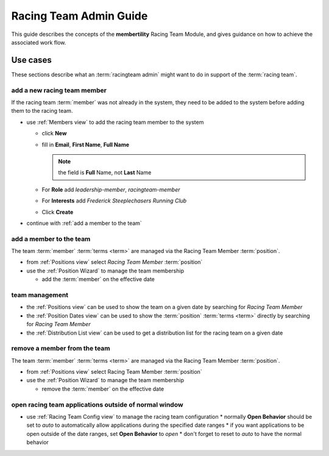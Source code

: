 *******************************************
Racing Team Admin Guide
*******************************************

This guide describes the concepts of the **membertility** Racing Team Module, and gives guidance on
how to achieve the associated work flow.

Use cases
============================================================================

These sections describe what an :term:`racingteam admin` might want to do in support of the :term:`racing team`.

add a new racing team member
-------------------------------
If the racing team :term:`member` was not already in the system, they need to be added to the system before adding them to the 
racing team.

* use :ref:`Members view` to add the racing team member to the system

  *  click **New**
  *  fill in **Email**, **First Name**, **Full Name**

     .. note::
         the field is **Full** Name, not **Last** Name

  *  For **Role** add *leadership-member*, *racingteam-member*
  *  For **Interests** add *Frederick Steeplechasers Running Club*
  *  Click **Create**

* continue with :ref:`add a member to the team`

.. _add a member to the team:

add a member to the team
---------------------------
The team :term:`member` :term:`terms <term>` are managed via the Racing Team Member :term:`position`.

* from :ref:`Positions view` select *Racing Team Member* :term:`position`
* use the :ref:`Position Wizard` to manage the team membership
  
  * add the :term:`member` on the effective date

team management
----------------------

* the :ref:`Positions view` can be used to show the team on a given date by searching for *Racing Team Member*
* the :ref:`Position Dates view` can be used to show the :term:`position` :term:`terms <term>` directly by searching for 
  *Racing Team Member*
* the :ref:`Distribution List view` can be used to get a distribution list for the racing team on a given date

remove a member from the team
--------------------------------
The team :term:`member` :term:`terms <term>` are managed via the Racing Team Member :term:`position`.

* from :ref:`Positions view` select Racing Team Member :term:`position`
* use the :ref:`Position Wizard` to manage the team membership
  
  * remove the :term:`member` on the effective date

open racing team applications outside of normal window
-------------------------------------------------------

* use :ref:`Racing Team Config view` to manage the racing team configuration
  * normally **Open Behavior** should be set to *auto* to automatically allow applications during the specified date ranges
  * if you want applications to be open outside of the date ranges, set **Open Behavior** to *open*
  * don't forget to reset to *auto* to have the normal behavior




